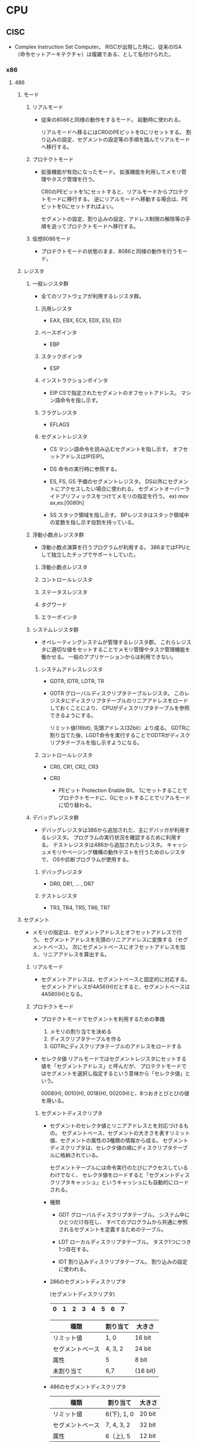 * CPU

** CISC
- 
  Complex Instruction Set Computer。
  RISCが出現した時に、従来のISA（命令セットアーキテクチャ）は複雑である、として名付けられた。
  

*** x86

**** 486

***** モード

****** リアルモード
- 
  従来の8086と同様の動作をするモード。
  起動時に使われる。

  リアルモードへ移るにはCR0のPEビットを0にリセットする。
  割り込みの設定、セグメントの設定等の手順を踏んでリアルモードへ移行する。

****** プロテクトモード
- 
  拡張機能が有効になったモード。
  拡張機能を利用してメモリ管理やタスク管理を行う。

  CR0のPEビットを1にセットすると、リアルモードからプロテクトモードに移行する。
  逆にリアルモードへ移動する場合は、PEビットを0にセットすればよい。

  セグメントの設定、割り込みの設定、アドレス制限の解除等の手順を追ってプロテクトモードへ移行する。

****** 仮想8086モード
- 
  プロテクトモードの状態のまま、8086と同様の動作を行うモード。

***** レジスタ

****** 一般レジスタ群
- 
  全てのソフトウェアが利用するレジスタ群。

******* 汎用レジスタ
- EAX, EBX, ECX, EDX, ESI, EDI

******* ベースポインタ
- EBP

******* スタックポインタ
- ESP

******* インストラクションポインタ
- EIP
  CSで指定されたセグメントのオフセットアドレス。
  マシン語命令を指し示す。

******* フラグレジスタ
- EFLAGS

******* セグメントレジスタ
- CS
  マシン語命令を読み込むセグメントを指し示す。
  オフセットアドレスはIP(EIP)。

- DS
  命令の実行時に参照する。

- ES, FS, GS
  予備のセグメントレジスタ。
  DS以外にセグメントにアクセスしたい場合に使われる。
  セグメントオーバーライドプリフィックスをつけてメモリの指定を行う。
  ex) mov ax,es:[0080h]

- SS
  スタック領域を指し示す。
  BPレジスタはスタック領域中の変数を指し示す役割を持っている。


****** 浮動小数点レジスタ群
- 
  浮動小数点演算を行うプログラムが利用する。
  386まではFPUとして独立したチップでサポートしていた。

******* 浮動小数点レジスタ

******* コントロールレジスタ

******* ステータスレジスタ

******* タグワード

******* エラーポインタ

****** システムレジスタ群
- 
  オペレーティングシステムが管理するレジスタ郡。
  これらレジスタに適切な値をセットすることでメモリ管理やタスク管理機能を働かせる。
  一般のアプリケーションからは利用できない。

******* システムアドレスレジスタ
- GDTR, IDTR, LDTR, TR
- GDTR
  グローバルディスクリプタテーブルレジスタ。
  このレジスタにディスクリプタテーブルのリニアアドレスをロードしておくことにより、
  CPUがディスクリプタテーブルを参照できるようにする。
  
  リミット値(16bit), 先頭アドレス(32bit）より成る。
  GDTRに割り当てた後、LGDT命令を実行することでGDTRがディスクリプタテーブルを指し示すようになる。

******* コントロールレジスタ
- CR0, CR1, CR2, CR3

- CR0
  - PEビット
    Protection Enable Bit。
    1にセットすることでプロテクトモードに、0にセットすることでリアルモードに切り替わる。

****** デバッグレジスタ群
- 
  デバッグレジスタは386から追加された、主にデバッガが利用するレジスタ。
  プログラムの実行状況を確認するために利用する。
  テストレジスタは486から追加されたレジスタ。
  キャッシュメモリやページング機構の動作テストを行うためのレジスタで、
  OSや診断プログラムが使用する。

******* デバッグレジスタ
- DR0, DR1, ... , DR7

******* テストレジスタ
- TR3, TR4, TR5, TR6, TR7
***** セグメント
- 
  メモリの指定は、セグメントアドレスとオフセットアドレスで行う。
  セグメントアドレスを先頭のリニアアドレスに変換する（セグメントベース）。
  次にセグメントベースにオフセットアドレスを加え、リニアアドレスを算出する。

****** リアルモード
- 
  セグメントアドレスは、セグメントベースと固定的に対応する。
  セグメントアドレスが4A56(H)だとすると、セグメントベースは4A560(H)となる。

****** プロテクトモード
- プロテクトモードでセグメントを利用するための準備
  1. メモリの割り当てを決める
  2. ディスクリプタテーブルを作る
  3. GDTRにディスクリプタテーブルのアドレスをロードする

- セレクタ値
  リアルモードではセグメントレジスタにセットする値を「セグメントアドレス」と呼んだが、
  プロテクトモードではセグメントを選択し指定するという意味から「セレクタ値」という。

  0008(H), 0010(H), 0018(H), 0020(H)と、8つおきとびとびの値を用いる。

******* セグメントディスクリプタ
- 
  セグメントのセレクタ値とリニアアドレスとを対応づけるもの。
  セグメントベース、セグメントの大きさを表すリミット値、セグメントの属性の3種類の情報から成る。
  セグメントディスクリプタは、セレクタ値の順にディスクリプタテーブルに格納されている。

  セグメントテーブルには命令実行のたびにアクセスしているわけでなく、
  セレクタ値をロードすると「セグメントディスクリプタキャッシュ」というキャッシュにも自動的にロードされる。

- 種類
  - GDT
    グローバルディスクリプタテーブル。
    システム中にひとつだけ存在し、
    すべてのプログラムから共通に参照されるセグメントを定義するためのテーブル。

  - LDT
    ローカルディスクリプタテーブル。
    タスク1つにつき1つ存在する。

  - IDT
    割り込みディスクリプタテーブル。
    割り込みの設定に使われる。


- 286のセグメントディスクリプタ

  (セグメントディスクリプタ)
  |---+---+---+---+---+---+---+---|
  | 0 | 1 | 2 | 3 | 4 | 5 | 6 | 7 |
  |---+---+---+---+---+---+---+---|
  
  |------------------+----------+----------|
  | 種類             | 割り当て | 大きさ   |
  |------------------+----------+----------|
  | リミット値       | 1, 0     | 16 bit   |
  | セグメントベース | 4, 3, 2  | 24 bit   |
  | 属性             | 5        | 8 bit    |
  | 未割り当て       | 6,7      | (16 bit) |
  |------------------+----------+----------|

- 486のセグメントディスクリプタ
  
  |------------------+-------------+--------|
  | 種類             | 割り当て    | 大きさ |
  |------------------+-------------+--------|
  | リミット値       | 6(下), 1, 0 | 20 bit |
  | セグメントベース | 7, 4, 3, 2  | 32 bit |
  | 属性             | 6（上), 5   | 12 bit |
  |------------------+-------------+--------|

***** OSの役割

****** プロセス管理

******* マルチタスク

- イベント駆動
  イベントを待つタイミングで他のタスクに切り替える
  完全なマルチタスクでないという意味で「擬似マルチタスク」という。

- プリエンプティブ
  一定時間毎にハードウェア割り込みを発生させる回路を利用して、次のタスクに切り替える。
  「完全なマルチタスク」とも呼ばれる。

****** メモリ管理

******* メモリ割り当て
- 
  アプリケーションソフトウェアの要求に応じて、メモリを割り当てたり、回収したりする機能。
  システム領域とユーザ領域に分けられる。

******* メモリ保護
- 
  プログラムからアクセスできるメモリ領域を制限する機能。
  他のアプリケーションのメモリにアクセスできないように制限する。

- アドレス変換機能
  タスクごとにアドレスの対応を変えることによって、すべてのアドレスを自分のメモリのように使える機能。
  逆に、他のタスクのメモリやOSのメモリにはアクセスできないこととなる。

- MMU (Memory Management Unit)
  アドレス変換はMMUによって実現されている。
  アドレス変換表を内部に持ち、それに沿って送られてきた指示番号のアドレス部分を変換する。
  小さな領域を連続した領域として見せることもできる。

- 論理アドレスと物理アドレス
  MMUを通る前のアドレスが論理アドレス、MMUを通り実際にアクセスするアドレスを物理アドレスという。
  その対応状態をメモリマッピングという。

******* 仮想記憶
- 
  実際に搭載されているよりも多くのメモリ領域があるように見せる機能。
  メモリの内容を主記憶へ退避する事で、より多くのメモリが存在するように見せる。
  MMUにメモリ上にデータが存在するかどうかのフラグがある。

****** ファイルシステム

****** 入出力管理

*** z/Architecture

** RISC
- 
  Reduced Instruction Set Computer
  命令の種類を減らし、回路を単純化して演算速度の向上を図る設計手法。

*** Alpha

*** ARM

*** Atmel AVR
- 
  Atmel社が製造している、RISCベースの8ビットマイクロコンピュータ製品群の総称。
  1996年に開発された。

*** PIC
- 
  Peripheral Interface Controllerの略。
  Microchip Technology Inc.が製造しているマイクロコントローラ製品群の総称。

- 
  CPU、メモリ(RAM、ROM)、I/Oなどが1チップにおさめられており、
  ROMに書込まれたプログラムにより制御される。

*** SPARC
- 
  

